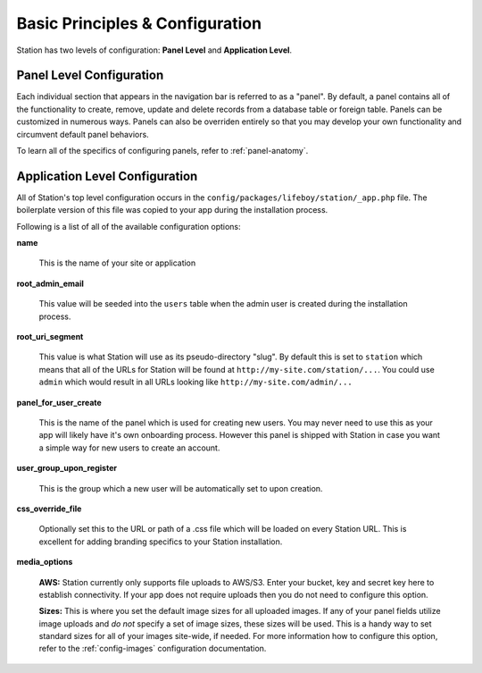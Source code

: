 
Basic Principles & Configuration 
================================

Station has two levels of configuration: **Panel Level** and **Application Level**.


.. _panel-level-configuration:

Panel Level Configuration 
------------------------- 

Each individual section that appears in the navigation bar is referred to as a "panel". By default, a panel contains all of the functionality to create, remove, update and delete records from a database table or foreign table. Panels can be customized in numerous ways. Panels can also be overriden entirely so that you may develop your own functionality and circumvent default panel behaviors.

To learn all of the specifics of configuring panels, refer to :ref:`panel-anatomy`.



.. _app-level-configuration:

Application Level Configuration
-------------------------------

All of Station's top level configuration occurs in the ``config/packages/lifeboy/station/_app.php`` file. The boilerplate version of this file was copied to your app during the installation process.

Following is a list of all of the available configuration options:


**name**

	This is the name of your site or application 

**root_admin_email**

	This value will be seeded into the ``users`` table when the admin user is created during the installation process. 

**root_uri_segment**

	This value is what Station will use as its pseudo-directory "slug". By default this is set to ``station`` which means that all of the URLs for Station will be found at ``http://my-site.com/station/...``. You could use ``admin`` which would result in all URLs looking like ``http://my-site.com/admin/...``

**panel_for_user_create**

	This is the name of the panel which is used for creating new users. You may never need to use this as your app will likely have it's own onboarding process. However this panel is shipped with Station in case you want a simple way for new users to create an account.

**user_group_upon_register**

	This is the group which a new user will be automatically set to upon creation.

**css_override_file**

	Optionally set this to the URL or path of a .css file which will be loaded on every Station URL. This is excellent for adding branding specifics to your Station installation.

**media_options**

	**AWS:** Station currently only supports file uploads to AWS/S3. Enter your bucket, key and secret key here to establish connectivity. If your app does not require uploads then you do not need to configure this option.

	**Sizes:** This is where you set the default image sizes for all uploaded images. If any of your panel fields utilize image uploads and *do not* specify a set of image sizes, these sizes will be used. This is a handy way to set standard sizes for all of your images site-wide, if needed. For more information how to configure this option, refer to the :ref:`config-images` configuration documentation.





